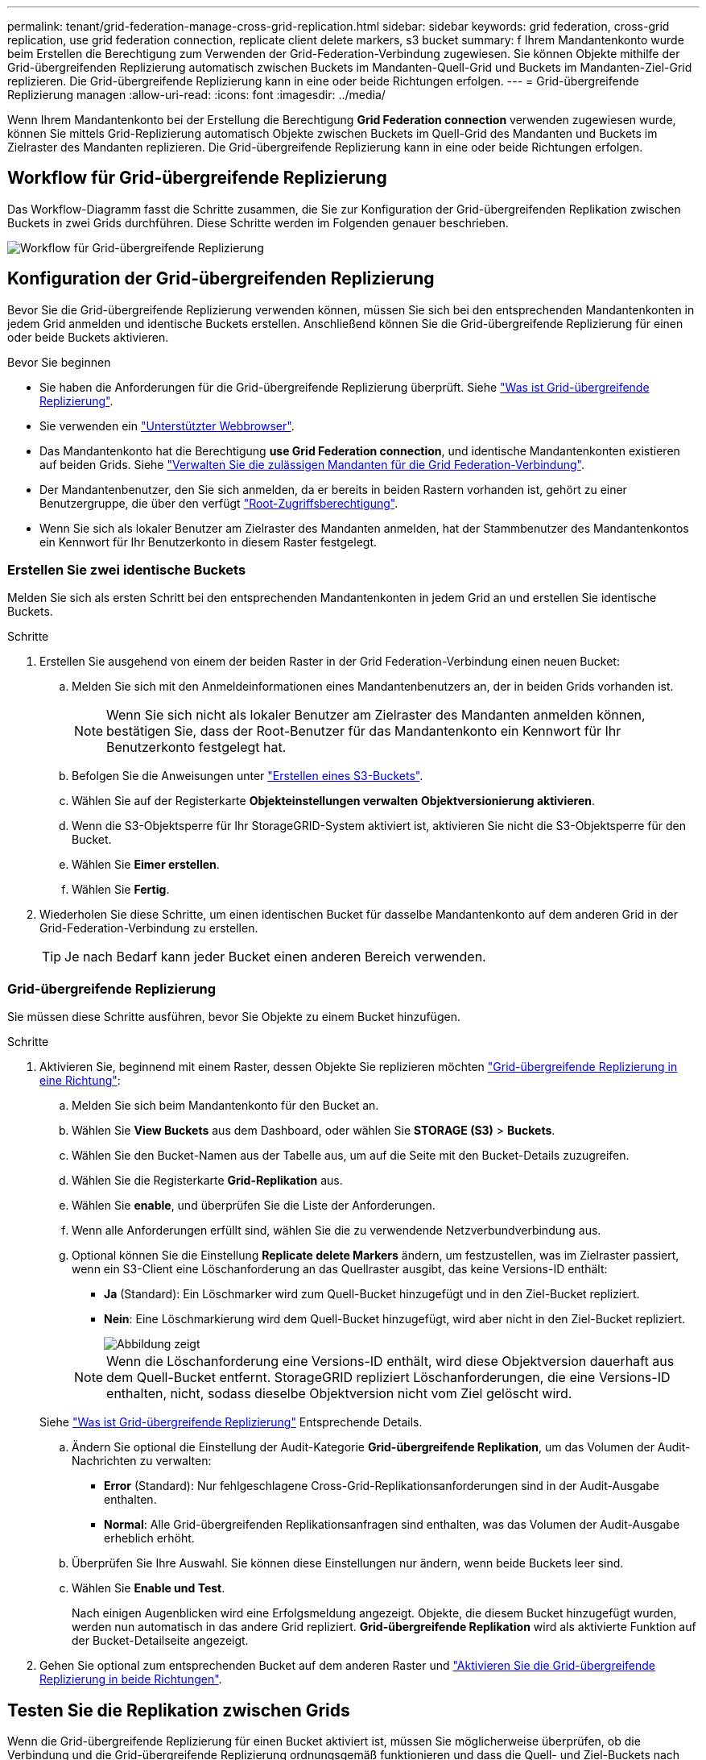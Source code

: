 ---
permalink: tenant/grid-federation-manage-cross-grid-replication.html 
sidebar: sidebar 
keywords: grid federation, cross-grid replication, use grid federation connection, replicate client delete markers, s3 bucket 
summary: f Ihrem Mandantenkonto wurde beim Erstellen die Berechtigung zum Verwenden der Grid-Federation-Verbindung zugewiesen. Sie können Objekte mithilfe der Grid-übergreifenden Replizierung automatisch zwischen Buckets im Mandanten-Quell-Grid und Buckets im Mandanten-Ziel-Grid replizieren. Die Grid-übergreifende Replizierung kann in eine oder beide Richtungen erfolgen. 
---
= Grid-übergreifende Replizierung managen
:allow-uri-read: 
:icons: font
:imagesdir: ../media/


[role="lead"]
Wenn Ihrem Mandantenkonto bei der Erstellung die Berechtigung *Grid Federation connection* verwenden zugewiesen wurde, können Sie mittels Grid-Replizierung automatisch Objekte zwischen Buckets im Quell-Grid des Mandanten und Buckets im Zielraster des Mandanten replizieren. Die Grid-übergreifende Replizierung kann in eine oder beide Richtungen erfolgen.



== Workflow für Grid-übergreifende Replizierung

Das Workflow-Diagramm fasst die Schritte zusammen, die Sie zur Konfiguration der Grid-übergreifenden Replikation zwischen Buckets in zwei Grids durchführen. Diese Schritte werden im Folgenden genauer beschrieben.

image::../media/grid-federation-cgr-workflow.png[Workflow für Grid-übergreifende Replizierung]



== Konfiguration der Grid-übergreifenden Replizierung

Bevor Sie die Grid-übergreifende Replizierung verwenden können, müssen Sie sich bei den entsprechenden Mandantenkonten in jedem Grid anmelden und identische Buckets erstellen. Anschließend können Sie die Grid-übergreifende Replizierung für einen oder beide Buckets aktivieren.

.Bevor Sie beginnen
* Sie haben die Anforderungen für die Grid-übergreifende Replizierung überprüft. Siehe link:../admin/grid-federation-what-is-cross-grid-replication.html["Was ist Grid-übergreifende Replizierung"].
* Sie verwenden ein link:../admin/web-browser-requirements.html["Unterstützter Webbrowser"].
* Das Mandantenkonto hat die Berechtigung *use Grid Federation connection*, und identische Mandantenkonten existieren auf beiden Grids. Siehe link:../admin/grid-federation-manage-tenants.html["Verwalten Sie die zulässigen Mandanten für die Grid Federation-Verbindung"].
* Der Mandantenbenutzer, den Sie sich anmelden, da er bereits in beiden Rastern vorhanden ist, gehört zu einer Benutzergruppe, die über den verfügt link:tenant-management-permissions.html["Root-Zugriffsberechtigung"].
* Wenn Sie sich als lokaler Benutzer am Zielraster des Mandanten anmelden, hat der Stammbenutzer des Mandantenkontos ein Kennwort für Ihr Benutzerkonto in diesem Raster festgelegt.




=== Erstellen Sie zwei identische Buckets

Melden Sie sich als ersten Schritt bei den entsprechenden Mandantenkonten in jedem Grid an und erstellen Sie identische Buckets.

.Schritte
. Erstellen Sie ausgehend von einem der beiden Raster in der Grid Federation-Verbindung einen neuen Bucket:
+
.. Melden Sie sich mit den Anmeldeinformationen eines Mandantenbenutzers an, der in beiden Grids vorhanden ist.
+

NOTE: Wenn Sie sich nicht als lokaler Benutzer am Zielraster des Mandanten anmelden können, bestätigen Sie, dass der Root-Benutzer für das Mandantenkonto ein Kennwort für Ihr Benutzerkonto festgelegt hat.

.. Befolgen Sie die Anweisungen unter link:creating-s3-bucket.html["Erstellen eines S3-Buckets"].
.. Wählen Sie auf der Registerkarte *Objekteinstellungen verwalten* *Objektversionierung aktivieren*.
.. Wenn die S3-Objektsperre für Ihr StorageGRID-System aktiviert ist, aktivieren Sie nicht die S3-Objektsperre für den Bucket.
.. Wählen Sie *Eimer erstellen*.
.. Wählen Sie *Fertig*.


. Wiederholen Sie diese Schritte, um einen identischen Bucket für dasselbe Mandantenkonto auf dem anderen Grid in der Grid-Federation-Verbindung zu erstellen.
+

TIP: Je nach Bedarf kann jeder Bucket einen anderen Bereich verwenden.





=== Grid-übergreifende Replizierung

Sie müssen diese Schritte ausführen, bevor Sie Objekte zu einem Bucket hinzufügen.

.Schritte
. Aktivieren Sie, beginnend mit einem Raster, dessen Objekte Sie replizieren möchten link:../admin/grid-federation-what-is-cross-grid-replication.html["Grid-übergreifende Replizierung in eine Richtung"]:
+
.. Melden Sie sich beim Mandantenkonto für den Bucket an.
.. Wählen Sie *View Buckets* aus dem Dashboard, oder wählen Sie *STORAGE (S3)* > *Buckets*.
.. Wählen Sie den Bucket-Namen aus der Tabelle aus, um auf die Seite mit den Bucket-Details zuzugreifen.
.. Wählen Sie die Registerkarte *Grid-Replikation* aus.
.. Wählen Sie *enable*, und überprüfen Sie die Liste der Anforderungen.
.. Wenn alle Anforderungen erfüllt sind, wählen Sie die zu verwendende Netzverbundverbindung aus.
.. Optional können Sie die Einstellung *Replicate delete Markers* ändern, um festzustellen, was im Zielraster passiert, wenn ein S3-Client eine Löschanforderung an das Quellraster ausgibt, das keine Versions-ID enthält:
+
*** *Ja* (Standard): Ein Löschmarker wird zum Quell-Bucket hinzugefügt und in den Ziel-Bucket repliziert.
*** *Nein*: Eine Löschmarkierung wird dem Quell-Bucket hinzugefügt, wird aber nicht in den Ziel-Bucket repliziert.
+
image::../media/grid-federation-cross-grid-replication-client-deletes.png[Abbildung zeigt, wie der Replikate-Client auf beiden Rastern gelöscht wird]

+

NOTE: Wenn die Löschanforderung eine Versions-ID enthält, wird diese Objektversion dauerhaft aus dem Quell-Bucket entfernt. StorageGRID repliziert Löschanforderungen, die eine Versions-ID enthalten, nicht, sodass dieselbe Objektversion nicht vom Ziel gelöscht wird.

+
Siehe link:../admin/grid-federation-what-is-cross-grid-replication.html["Was ist Grid-übergreifende Replizierung"] Entsprechende Details.



.. Ändern Sie optional die Einstellung der Audit-Kategorie *Grid-übergreifende Replikation*, um das Volumen der Audit-Nachrichten zu verwalten:
+
*** *Error* (Standard): Nur fehlgeschlagene Cross-Grid-Replikationsanforderungen sind in der Audit-Ausgabe enthalten.
*** *Normal*: Alle Grid-übergreifenden Replikationsanfragen sind enthalten, was das Volumen der Audit-Ausgabe erheblich erhöht.


.. Überprüfen Sie Ihre Auswahl. Sie können diese Einstellungen nur ändern, wenn beide Buckets leer sind.
.. Wählen Sie *Enable und Test*.
+
Nach einigen Augenblicken wird eine Erfolgsmeldung angezeigt. Objekte, die diesem Bucket hinzugefügt wurden, werden nun automatisch in das andere Grid repliziert. *Grid-übergreifende Replikation* wird als aktivierte Funktion auf der Bucket-Detailseite angezeigt.



. Gehen Sie optional zum entsprechenden Bucket auf dem anderen Raster und link:../admin/grid-federation-what-is-cross-grid-replication.html["Aktivieren Sie die Grid-übergreifende Replizierung in beide Richtungen"].




== Testen Sie die Replikation zwischen Grids

Wenn die Grid-übergreifende Replizierung für einen Bucket aktiviert ist, müssen Sie möglicherweise überprüfen, ob die Verbindung und die Grid-übergreifende Replizierung ordnungsgemäß funktionieren und dass die Quell- und Ziel-Buckets nach wie vor alle Anforderungen erfüllen (beispielsweise ist die Versionierung weiterhin aktiviert).

.Bevor Sie beginnen
* Sie verwenden ein link:../admin/web-browser-requirements.html["Unterstützter Webbrowser"].
* Sie gehören einer Benutzergruppe an, die über den verfügt link:tenant-management-permissions.html["Root-Zugriffsberechtigung"].


.Schritte
. Melden Sie sich beim Mandantenkonto für den Bucket an.
. Wählen Sie *View Buckets* aus dem Dashboard, oder wählen Sie *STORAGE (S3)* > *Buckets*.
. Wählen Sie den Bucket-Namen aus der Tabelle aus, um auf die Seite mit den Bucket-Details zuzugreifen.
. Wählen Sie die Registerkarte *Grid-Replikation* aus.
. Wählen Sie *Verbindung testen*.
+
Wenn die Verbindung in einem ordnungsgemäßen Zustand ist, wird ein Erfolgsbanner angezeigt. Andernfalls wird eine Fehlermeldung angezeigt, die Sie und der Grid-Administrator zur Behebung des Problems verwenden können. Weitere Informationen finden Sie unter link:../admin/grid-federation-troubleshoot.html["Fehler beim Grid-Verbund beheben"].

. Wenn die Grid-übergreifende Replikation in beide Richtungen konfiguriert ist, gehen Sie zum entsprechenden Bucket auf dem anderen Grid und wählen Sie *Verbindung testen* aus, um zu überprüfen, ob die Grid-übergreifende Replikation in die andere Richtung funktioniert.




== Deaktivieren Sie die Grid-übergreifende Replizierung

Sie können die Grid-übergreifende Replikation dauerhaft beenden, wenn Sie keine Objekte mehr in das andere Raster kopieren möchten.

Beachten Sie vor dem Deaktivieren der Grid-übergreifenden Replikation Folgendes:

* Durch die Deaktivierung der Grid-übergreifenden Replikation werden keine Objekte entfernt, die bereits zwischen den Rastern kopiert wurden. Beispiel: Objekte in `my-bucket` In Raster 1, die in kopiert wurden `my-bucket` In Grid 2 werden nicht entfernt, wenn Sie die Grid-übergreifende Replizierung für diesen Bucket deaktivieren. Wenn Sie diese Objekte löschen möchten, müssen Sie sie manuell entfernen.
* Wenn die Grid-übergreifende Replizierung für jeden Buckets aktiviert wurde (d. h. wenn die Replikation in beide Richtungen erfolgt), können Sie die Grid-übergreifende Replizierung für einen oder beide Buckets deaktivieren. Sie können beispielsweise die Replikation von Objekten von deaktivieren `my-bucket` Auf Raster 1 bis `my-bucket` In Tabelle 2, während Sie weiterhin Objekte aus replizieren `my-bucket` Auf Raster 2 bis `my-bucket` In Raster 1.
* Sie müssen die Grid-übergreifende Replizierung deaktivieren, bevor Sie die Berechtigung eines Mandanten zur Verwendung der Grid-Federation-Verbindung entfernen können. Siehe link:../admin/grid-federation-manage-tenants.html["Management zulässiger Mandanten"].
* Wenn Sie die Grid-übergreifende Replizierung für einen Bucket deaktivieren, der Objekte enthält, können Sie die Grid-übergreifende Replizierung nur wieder aktivieren, wenn Sie alle Objekte sowohl aus den Quell- als auch aus den Ziel-Buckets löschen.
+

CAUTION: Die Replikation kann nur dann wieder aktiviert werden, wenn beide Buckets leer sind.



.Bevor Sie beginnen
* Sie verwenden ein link:../admin/web-browser-requirements.html["Unterstützter Webbrowser"].
* Sie gehören einer Benutzergruppe an, die über den verfügt link:tenant-management-permissions.html["Root-Zugriffsberechtigung"].


.Schritte
. Beenden Sie die Grid-Replizierung für den Bucket, beginnend mit dem Grid, dessen Objekte Sie nicht mehr replizieren möchten:
+
.. Melden Sie sich beim Mandantenkonto für den Bucket an.
.. Wählen Sie *View Buckets* aus dem Dashboard, oder wählen Sie *STORAGE (S3)* > *Buckets*.
.. Wählen Sie den Bucket-Namen aus der Tabelle aus, um auf die Seite mit den Bucket-Details zuzugreifen.
.. Wählen Sie die Registerkarte *Grid-Replikation* aus.
.. Wählen Sie *Replikation deaktivieren*.
.. Wenn Sie sicher sind, dass Sie die Grid-übergreifende Replikation für diesen Bucket deaktivieren möchten, geben Sie *Yes* in das Textfeld ein und wählen Sie *Disable* aus.
+
Nach einigen Augenblicken wird eine Erfolgsmeldung angezeigt. Neue Objekte, die diesem Bucket hinzugefügt wurden, können nicht mehr automatisch in das andere Grid repliziert werden. *Grid-übergreifende Replikation* wird nicht mehr als aktivierte Funktion auf der Buckets-Seite angezeigt.



. Wenn die Grid-übergreifende Replizierung für beide Richtungen konfiguriert wurde, wechseln Sie zum entsprechenden Bucket auf dem anderen Grid und beenden Sie die Grid-übergreifende Replizierung in die andere Richtung.

